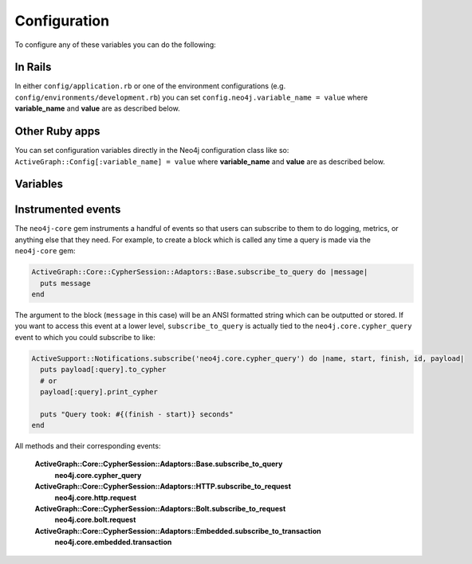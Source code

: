 Configuration
=============

To configure any of these variables you can do the following:

In Rails
~~~~~~~~

In either ``config/application.rb`` or one of the environment configurations (e.g. ``config/environments/development.rb``) you can set ``config.neo4j.variable_name = value`` where **variable_name** and **value** are as described below.

Other Ruby apps
~~~~~~~~~~~~~~~

You can set configuration variables directly in the Neo4j configuration class like so: ``ActiveGraph::Config[:variable_name] = value`` where **variable_name** and **value** are as described below.

Variables
~~~~~~~~~

.. glossary::

  **association_model_namespace**
    **Default:** ``nil``

    Associations defined in node models will try to match association names to classes. For example, ``has_many :out, :student`` will look for a ``Student`` class. To avoid having to use ``model_class: 'MyModule::Student'``, this config option lets you specify the module that should be used globally for class name discovery.

    Of course, even with this option set, you can always override it by calling ``model_class: 'ClassName'``.

  **class_name_property**
    **Default:** ``:_classname``

    Which property should be used to determine the ``ActiveNode`` class to wrap the node in

    If there is no value for this property on a node the node`s labels will be used to determine the ``ActiveNode`` class

    .. seealso:: :ref:`activenode-wrapping`

  **enums_case_sensitive**
    **Default:** ``false``

    Determins whether enums property setters should be case sensitive or not.

    .. seealso:: :ref:`activenode-enums`

  **include_root_in_json**
    **Default:** ``true``

    When serializing ``ActiveNode`` and ``ActiveRel`` objects, should there be a root in the JSON of the model name.

    .. seealso:: http://api.rubyonrails.org/classes/ActiveModel/Serializers/JSON.html

  **logger**
    **Default:** ``nil`` (or ``Rails.logger`` in Rails)

    A Ruby ``Logger`` object which is used to log Cypher queries (`info` level is used).  This is only for the ``neo4j`` gem (that is, for models created with the ``ActiveNode`` and ``ActiveRel`` modules).

  **module_handling**
    **Default:** ``:none``

    **Available values:** ``:demodulize``, ``:none``, ``proc``

    Determines what, if anything, should be done to module names when a model's class is set. By default, there is a direct mapping of an ``ActiveNode`` model name to the node label or an ``ActiveRel`` model to the relationship type, so `MyModule::MyClass` results in a label with the same name.

    The `:demodulize` option uses ActiveSupport's method of the same name to strip off modules. If you use a `proc`, it will the class name as an argument and you should return a string that modifies it as you see fit.

  **pretty_logged_cypher_queries**
    **Default:** ``nil``

    If true, format outputted queries with newlines and colors to be more easily readable by humans

  **record_timestamps**
    **Default:** ``false``

    A Rails-inspired configuration to manage inclusion of the Timestamps module. If set to true, all ActiveNode and ActiveRel models will include the Timestamps module and have ``:created_at`` and ``:updated_at`` properties.

  **skip_migration_check**
    **Default:** ``false``

    Prevents the ``neo4j`` gem from raising ``ActiveGraph::PendingMigrationError`` in web requests when migrations haven't been run.  For environments (like testing) where you need to use the ``neo4j:schema:load`` rake task to build the database instead of migrations.  Automatically set to ``true`` in Rails test environments by default

  .. _configuration-class_name_property:

  **timestamp_type**
    **Default:** ``DateTime``

    This method returns the specified default type for the ``:created_at`` and ``:updated_at`` timestamps. You can also specify another type (e.g. ``Integer``).

  **transform_rel_type**
    **Default:** ``:upcase``

    **Available values:** ``:upcase``, ``:downcase``, ``:legacy``, ``:none``

    Determines how relationship types for ``ActiveRel`` models are transformed when stored in the database.  By default this is upper-case to match with Neo4j convention so if you specify an ``ActiveRel`` model of ``HasPost`` then the relationship type in the database will be ``HAS_POST``

    ``:legacy``
      Causes the type to be downcased and preceded by a `#`
    ``:none``
      Uses the type as specified

  **wait_for_connection**
    **Default:** ``false``

    This allows you to tell the gem to wait for up to 60 seconds for Neo4j to be available.  This is useful in environments such as Docker Compose.  This is currently only for Rails

  **verbose_query_logs**
    **Default:** ``false``

    Specifies that queries outputted to the log also get a source file / line outputted to aid debugging.

Instrumented events
~~~~~~~~~~~~~~~~~~~

The ``neo4j-core`` gem instruments a handful of events so that users can subscribe to them to do logging, metrics, or anything else that they need.  For example, to create a block which is called any time a query is made via the ``neo4j-core`` gem:

.. code-block:: ruby

  ActiveGraph::Core::CypherSession::Adaptors::Base.subscribe_to_query do |message|
    puts message
  end

The argument to the block (``message`` in this case) will be an ANSI formatted string which can be outputted or stored.  If you want to access this event at a lower level, ``subscribe_to_query`` is actually tied to the ``neo4j.core.cypher_query`` event to which you could subscribe to like:

.. code-block:: ruby

  ActiveSupport::Notifications.subscribe('neo4j.core.cypher_query') do |name, start, finish, id, payload|
    puts payload[:query].to_cypher
    # or
    payload[:query].print_cypher

    puts "Query took: #{(finish - start)} seconds"
  end

All methods and their corresponding events:

  **ActiveGraph::Core::CypherSession::Adaptors::Base.subscribe_to_query**
    **neo4j.core.cypher_query**

  **ActiveGraph::Core::CypherSession::Adaptors::HTTP.subscribe_to_request**
    **neo4j.core.http.request**

  **ActiveGraph::Core::CypherSession::Adaptors::Bolt.subscribe_to_request**
    **neo4j.core.bolt.request**

  **ActiveGraph::Core::CypherSession::Adaptors::Embedded.subscribe_to_transaction**
    **neo4j.core.embedded.transaction**

